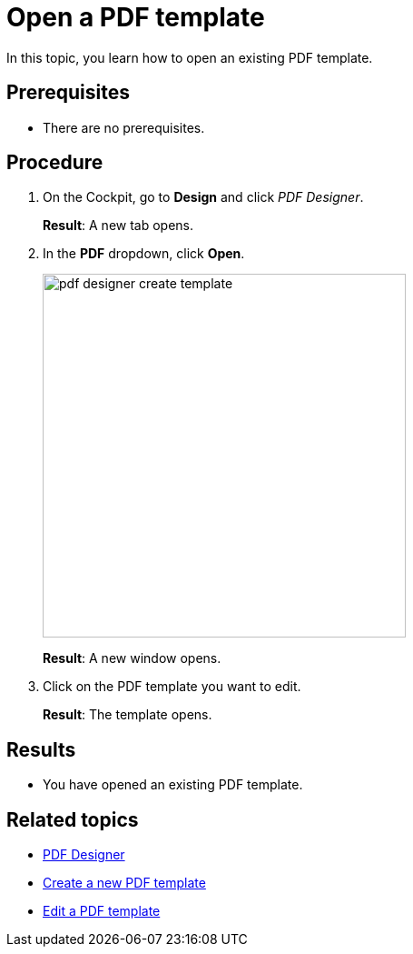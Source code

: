 = Open a PDF template

In this topic, you learn how to open an existing PDF template.

== Prerequisites
* There are no prerequisites.

== Procedure

. On the Cockpit, go to *Design* and click _PDF Designer_.
+
*Result*: A new tab opens.

. In the *PDF* dropdown, click *Open*.
//"Dropdown" --> spelling -> DONE
+
image:pdf-designer-create-template.png[width=400]
//SUI - Only show "open" in the screenshot
//If you start a new topic, you cannot click "Delete" and "Copy"
+
*Result*: A new window opens.

. Click on the PDF template you want to edit.
+
*Result*: The template opens.


== Results
* You have opened an existing PDF template.

== Related topics
* xref:pdf-designer.adoc[PDF Designer]
* xref:pdf-designer-create-template.adoc[Create a new PDF template]
* xref:pdf-designer-edit-template.adoc[Edit a PDF template]
